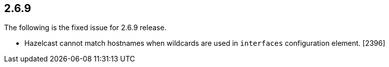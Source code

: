 

== 2.6.9

The following is the fixed issue for 2.6.9 release.

- Hazelcast cannot match hostnames when wildcards are used in `interfaces` configuration element. [2396]

